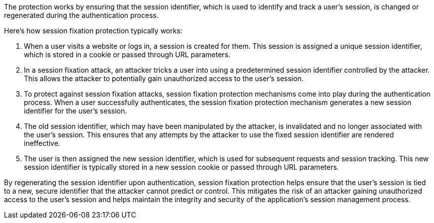 The protection works by ensuring that the session identifier, which is used to identify and track a user's session, is changed or regenerated during the authentication process.

Here's how session fixation protection typically works:

1. When a user visits a website or logs in, a session is created for them. This session is assigned a unique session identifier, which is stored in a cookie or passed through URL parameters.


2. In a session fixation attack, an attacker tricks a user into using a predetermined session identifier controlled by the attacker. This allows the attacker to potentially gain unauthorized access to the user's session.

3. To protect against session fixation attacks, session fixation protection mechanisms come into play during the authentication process. When a user successfully authenticates, the session fixation protection mechanism generates a new session identifier for the user's session.

4. The old session identifier, which may have been manipulated by the attacker, is invalidated and no longer associated with the user's session. This ensures that any attempts by the attacker to use the fixed session identifier are rendered ineffective.

5. The user is then assigned the new session identifier, which is used for subsequent requests and session tracking. This new session identifier is typically stored in a new session cookie or passed through URL parameters.

By regenerating the session identifier upon authentication, session fixation protection helps ensure that the user's session is tied to a new, secure identifier that the attacker cannot predict or control. This mitigates the risk of an attacker gaining unauthorized access to the user's session and helps maintain the integrity and security of the application's session management process.
